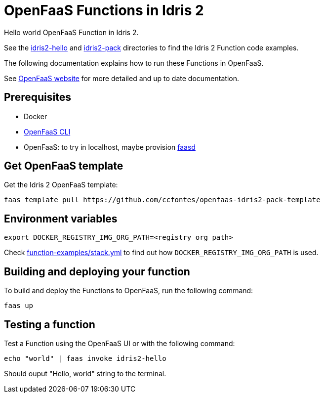 = OpenFaaS Functions in Idris 2 =

Hello world OpenFaaS Function in Idris 2.

See the link:idris2-hello[idris2-hello] and link:idris2-pack[idris2-pack] directories to find the Idris 2 Function code examples.

The following documentation explains how to run these Functions in OpenFaaS.

See https://docs.openfaas.com/tutorials/first-python-function/[OpenFaaS website] for more detailed and up to date documentation.

== Prerequisites ==
* Docker
* https://docs.openfaas.com/cli/install/[OpenFaaS CLI]
* OpenFaaS: to try in localhost, maybe provision https://github.com/openfaas/faasd[faasd]

== Get OpenFaaS template ==

Get the Idris 2 OpenFaaS template:
[source, bash]
----
faas template pull https://github.com/ccfontes/openfaas-idris2-pack-template
----

== Environment variables

[source, bash]
----
export DOCKER_REGISTRY_IMG_ORG_PATH=<registry org path>
----
Check link:function-examples/stack.yml[function-examples/stack.yml] to find out how `DOCKER_REGISTRY_IMG_ORG_PATH` is used.

== Building and deploying your function ==

To build and deploy the Functions to OpenFaaS, run the following command:
[source, bash]
----
faas up
----

== Testing a function ==

Test a Function using the OpenFaaS UI or with the following command:
[source, bash]
----
echo "world" | faas invoke idris2-hello
----
Should ouput "Hello, world" string to the terminal.
